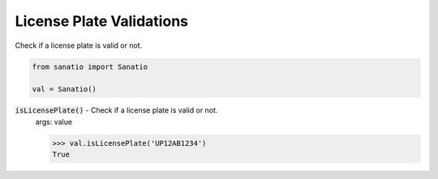 License Plate Validations
=========================

Check if a license plate is valid or not.

.. code:: python
    
    from sanatio import Sanatio

    val = Sanatio()

:code:`isLicensePlate()` - Check if a license plate is valid or not.
    args: value

    >>> val.isLicensePlate('UP12AB1234')
    True


